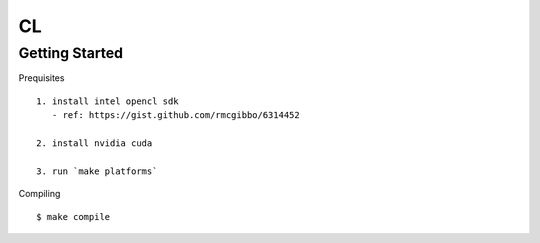 ##############################################################################
CL
##############################################################################

==============================================================================
Getting Started
==============================================================================

Prequisites

::

    1. install intel opencl sdk
       - ref: https://gist.github.com/rmcgibbo/6314452

    2. install nvidia cuda

    3. run `make platforms`

Compiling

::

    $ make compile


